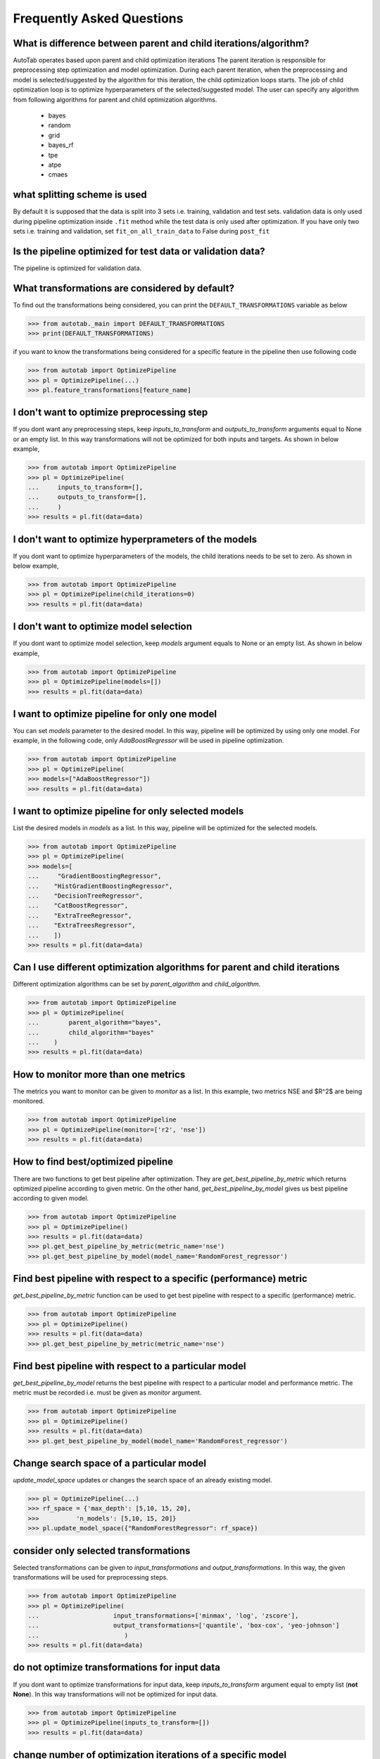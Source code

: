 Frequently Asked Questions
**************************

What is difference between parent and child iterations/algorithm?
=================================================================
AutoTab operates based upon parent and child optimization iterations
The parent iteration is responsible for preprocessing step optimization
and model optimization. During each parent iteration, when the preprocessing
and model is selected/suggested by the algorithm for this iteration, the
child optimization loops starts. The job of child optimization loop is
to optimize hyperparameters of the selected/suggested model. The user can
specify any algorithm from following algorithms for parent and child optimization
algorithms.

    - bayes
    - random
    - grid
    - bayes_rf
    - tpe
    - atpe
    - cmaes

what splitting scheme is used
=============================
By default it is supposed that the data is split into 3 sets i.e. training, validation
and test sets. validation data is only used during pipeline optimization inside
``.fit`` method while the test data is only used after optimization. If you have
only two sets i.e. training and validation, set ``fit_on_all_train_data`` to False
during ``post_fit``

Is the pipeline optimized for test data or validation data?
===========================================================
The pipeline is optimized for validation data.

What transformations are considered by default?
===============================================
To find out the transformations being considered, you can
print the ``DEFAULT_TRANSFORMATIONS`` variable as below

.. code-block:: python

    >>> from autotab._main import DEFAULT_TRANSFORMATIONS
    >>> print(DEFAULT_TRANSFORMATIONS)

if you want to know the transformations being considered for a specific
feature in the pipeline then use following code

.. code-block:: python

    >>> from autotab import OptimizePipeline
    >>> pl = OptimizePipeline(...)
    >>> pl.feature_transformations[feature_name]

I don't want to optimize preprocessing step
===========================================
If you dont want any preprocessing steps, keep `inputs_to_transform`
and `outputs_to_transform` arguments equal to None or an empty list.
In this way transformations will not be optimized for both inputs and targets.
As shown in below example,

.. code-block:: python

    >>> from autotab import OptimizePipeline
    >>> pl = OptimizePipeline(
    ...     inputs_to_transform=[],
    ...     outputs_to_transform=[],
    ...     )
    >>> results = pl.fit(data=data)

I don't want to optimize hyperprameters of the models
=====================================================
If you dont want to optimize hyperparameters of the models,
the child iterations needs to be set to zero. As shown in below example,

.. code-block:: python

    >>> from autotab import OptimizePipeline
    >>> pl = OptimizePipeline(child_iterations=0)
    >>> results = pl.fit(data=data)

I don't want to optimize model selection
========================================
If you dont want to optimize model selection,
keep `models` argument equals to None or an empty list. As shown in below example,

.. code-block:: python

    >>> from autotab import OptimizePipeline
    >>> pl = OptimizePipeline(models=[])
    >>> results = pl.fit(data=data)

I want to optimize pipeline for only one model
==============================================
You can set `models` parameter to the desired model.
In this way, pipeline will be optimized by using only one model.
For example, in the following code, only `AdaBoostRegressor` will
be used in pipeline optimization.

.. code-block:: python

    >>> from autotab import OptimizePipeline
    >>> pl = OptimizePipeline(
    >>> models=["AdaBoostRegressor"])
    >>> results = pl.fit(data=data)

I want to optimize pipeline for only selected models
====================================================
List the desired models in `models` as a
list. In this way, pipeline will be optimized
for the selected models.

.. code-block:: python

    >>> from autotab import OptimizePipeline
    >>> pl = OptimizePipeline(
    >>> models=[
    ...     "GradientBoostingRegressor",
    ...    "HistGradientBoostingRegressor",
    ...    "DecisionTreeRegressor",
    ...    "CatBoostRegressor",
    ...    "ExtraTreeRegressor",
    ...    "ExtraTreesRegressor",
    ...    ])
    >>> results = pl.fit(data=data)

Can I use different optimization algorithms for parent and child iterations
===========================================================================
Different optimization algorithms can be set by `parent_algorithm` and
`child_algorithm`.

.. code-block:: python

    >>> from autotab import OptimizePipeline
    >>> pl = OptimizePipeline(
    ...        parent_algorithm="bayes",
    ...        child_algorithm="bayes"
    ...    )
    >>> results = pl.fit(data=data)

How to monitor more than one metrics
====================================
The metrics you want to monitor can be given to `monitor` as a list.
In this example, two metrics NSE and $R^2$ are being monitored.

.. code-block:: python

    >>> from autotab import OptimizePipeline
    >>> pl = OptimizePipeline(monitor=['r2', 'nse'])
    >>> results = pl.fit(data=data)

How to find best/optimized pipeline
===================================
There are two functions to get best pipeline after optimization.
They are `get_best_pipeline_by_metric` which returns optimized pipeline
according to given metric. On the other hand, `get_best_pipeline_by_model`
gives us best pipeline according to given model.

.. code-block:: python

    >>> from autotab import OptimizePipeline
    >>> pl = OptimizePipeline()
    >>> results = pl.fit(data=data)
    >>> pl.get_best_pipeline_by_metric(metric_name='nse')
    >>> pl.get_best_pipeline_by_model(model_name='RandomForest_regressor')

Find best pipeline with respect to a specific (performance) metric
==================================================================
`get_best_pipeline_by_metric` function can be used to get best pipeline with
respect to a specific (performance) metric.

.. code-block:: python

    >>> from autotab import OptimizePipeline
    >>> pl = OptimizePipeline()
    >>> results = pl.fit(data=data)
    >>> pl.get_best_pipeline_by_metric(metric_name='nse')

Find best pipeline with respect to a particular model
=====================================================
`get_best_pipeline_by_model` returns the best pipeline with respect to a particular model and
performance metric. The metric must be recorded i.e. must be given as
`monitor` argument.

.. code-block:: python

    >>> from autotab import OptimizePipeline
    >>> pl = OptimizePipeline()
    >>> results = pl.fit(data=data)
    >>> pl.get_best_pipeline_by_model(model_name='RandomForest_regressor')

Change search space of a particular model
=========================================
`update_model_space` updates or changes the search space
of an already existing model.

.. code-block:: python

    >>> pl = OptimizePipeline(...)
    >>> rf_space = {'max_depth': [5,10, 15, 20],
    >>>          'n_models': [5,10, 15, 20]}
    >>> pl.update_model_space({"RandomForestRegressor": rf_space})

consider only selected transformations
======================================
Selected transformations can be given to `input_transformations`
and `output_transformations`. In this way, the given transformations
will be used for preprocessing steps.

.. code-block:: python

    >>> from autotab import OptimizePipeline
    >>> pl = OptimizePipeline(
    ...                    input_transformations=['minmax', 'log', 'zscore'],
    ...                    output_transformations=['quantile', 'box-cox', 'yeo-johnson']
    ...                       )
    >>> results = pl.fit(data=data)

do not optimize transformations for input data
==============================================
If you dont want to optimize transformations for input data,
keep `inputs_to_transform` argument equal to empty list (**not None**).
In this way transformations will not be optimized for input data.

.. code-block:: python

    >>> from autotab import OptimizePipeline
    >>> pl = OptimizePipeline(inputs_to_transform=[])
    >>> results = pl.fit(data=data)

change number of optimization iterations of a specific model
============================================================
Number of optimization iterations for a particular model
can be changed by using `change_child_iteration` function after initializing the
OptimizePipeline class. For example we may want to change the
child hpo iterations for one or more models. We may want to
run only 10 iterations for LinearRegression but 40
iterations for XGBRegressor. In such a case we can use this function to
modify child hpo iterations for one or more models. The iterations for all
the remaining models will remain same as defined by the user at the start.

.. code-block:: python

    >>> from autotab import OptimizePipeline
    >>> pl = OptimizePipeline(...)
    >>> pl.change_child_iteration({"XGBRegressor": 10})
    #If we want to change iterations for more than one models
    >>> pl.change_child_iteration(({"XGBRegressor": 30,
    >>>                             "RandomForestRegressor": 20}))

where are all the results stored
================================
The results are stored in folder named results in the
current working directory. The exact path of stored results can
be checked by printing `model.path`.

.. code-block:: python

    >>> from autotab import OptimizePipeline
    >>> pl = OptimizePipeline(...)
    >>> print(pl.path)

what if optimization stops in the middle
========================================
If optimization stops in the middle due to an error,
remaining results can be saved and analyzed by using these commands.

.. code-block:: python

    >>> from autotab import OptimizePipeline
    >>> pl = OptimizePipeline(...)
    >>> pl.fit(data=data)
    .. # if above command stops in the middle due to an error
    >>> pl.save_results()
    >>> pl.post_fit(data=data)

what is ``config.json`` file
============================
`config.json` is a simply plain text file that stores information
about pipeline such as parameters, pipeline configuration. The pipeline
can be built again by using `from_config_file` method as shown below.

.. code-block:: python

    >>> from autotab import OptimizePipeline
    >>> config_path = "path/to/config.json"
    >>> new_pipeline = OptimizePipeline.from_config_file(config_path)

How to include results from previous runs
=========================================
The path to `iterations.json` from previous pipeline results
has to be given to fit function in order to include results
from previous runs.

.. code-block:: python

    >>> from autotab import OptimizePipeline
    >>> pl = OptimizePipeline(...)
    >>> fpath = "path/to/previous/iterations.json"
    >>> results = pl.fit(data=data, previous_results=fpath)

What versions of underlying libraries does this package depends on
==================================================================
Currently ``AutoTab`` is strongly coupled with the machine learning framework
`AI4Water`, whose version should be 1.6 or greater. Another optional dependency
is `h5py` which does not have any specific version requirement. It
is used for data storage. If it is not available, then data is stored in csv file
format.

how to use cross validation during pipeline optimization
========================================================
By default the pipeline is evaluated on the validation data according to ``eval_metric``.
However, you can choose to perform cross validation on child or parent or on both
iterations. To perform cross validation at parent iterations, set ``cv_parent_hpo``
to ``True``. Similarly to perform cross validation at child iteration, set ``cv_child_hpo``
to True. You must pass the ``cross_validator`` argument as well to determine
what kind of cross validation to be performed. Consider the following example
where cross validation is performed using KFold during parent iterations.

.. code-block:: python

    >>> from autotab import OptimizePipeline
    >>> pl = OptimizePipeline(
    ...           ...    # add other arguments
    ...           cv_parent_hpo=True,
    ...           cross_validator={"KFold": {"n_splits": 5}},
    ...    )

Instead of ``KFold``, we can also choose ``LeaveOneOut``, or ``ShuffleSplit`` or ``TimeSeriesSplit``.


how to change search space for batch_size and learning rate
===========================================================
The learning_rate and batch_size search space is only active for
deep learning models i.e. when the ``category`` is "DL". The default
search space for learning rate is ``Real(low=1e-5, high=0.05, num_samples=10, name="lr")``
while for batch_size, the default search space is ``[8, 16, 32, 64]``.
We can change the default search space by making use of ``change_batch_size_space``
and ``change_lr_space`` methods after class initialization. For example we can
achieve a different batch_size search space as below

.. code-block:: python

    >>> from autotab import OptimizePipeline
    >>> pl = OptimizePipeline(
    ...         ...  # add other arguments
    ...         category="DL
    ...           )
    ... pl.change_batch_size_space([32, 64, 128, 256, 512])

what is ``with``?
=================
We recommend the users to run pipeline using ``with`` context manager.
This means following is recommended

.. code-block::

    >>> kws = {}  # collect all input arguments in dictionary
    >>> with OptimizePipeline(**kws) as pl:
    >>>    pl.fit(data=data)

instead of following

.. code-block::

    >>> kws = {}  # collect all input arguments in dictionary
    >>> pl = OptimizePipeline(**kws) as pl:
    >>> pl.fit(data=data)

The use of ``with`` will make sure that the results are saved even
if an error is encountered uduring ``fit``.

How use weights and biases to log our results
==============================================
You can use `weights and biases <https://wandb.ai>`_ to log your results. Make
sure that the package `wandb <https://docs.wandb.ai/quickstart#set-up-wb>`_ is
installed. Then use the argument `wandb_config` to provide a dictionary
that will be given to `wandb.init <https://docs.wandb.ai/ref/python/init>`_.
Following example provides a way of using weights and biases

.. code-block:: python

    >>> from autotab import OptimizePipeline
    >>> pl = OptimizePipeline(
    ...         ...  # add other arguments
    ...         wandb_config=dict(project="project_name", entity="entity_name"),
    ...           )


How to use custom performance metric
====================================
If you want to use a custom performance metric either as `eval_metric` or
monitor the validattion performance on your data using a custom metric, you
can provide a `callable` object to `eval_metric` and `monitor` arguments respectively.
Following example shows how to use cohen's kappa function from sklearn as `eval_metric`
and to monitor it along with `accuracy` in a classification problem.

.. code-block:: python

    >>> from autotab import OptimizePipeline
    >>> from sklearn.metrics import cohen_kappa_score
    >>> pl = OptimizePipeline(
    ...         ...  # add other arguments
    ...         mode="classification",
    ...         "eval_metric": cohen_kappa_score,
    ...         "monitor": ["accuracy", cohen_kappa_score],
    ...           )
